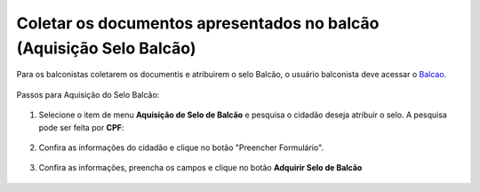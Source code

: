 ﻿Coletar os documentos apresentados no balcão (Aquisição Selo Balcão)
===================================================================

Para os balconistas coletarem os documentis e atribuirem o selo Balcão, o usuário balconista deve acessar o `Balcao`_.

.. figure:: _images/tela_balcao_balconista_inicial.jpg
   :align: center
   :alt:

Passos para Aquisição do Selo Balcão:

.. figure:: _images/tela_balcao_balconista_inicial.jpg
   :align: center
   :alt:


1. Selecione o item de menu **Aquisição de Selo de Balcão** e pesquisa o cidadão deseja atribuir o selo. A pesquisa pode ser feita por **CPF**:

.. figure:: _images/tela_balcao_balconista_inicial_botao_buscar.jpg
   :align: center
   :alt:

2. Confira as informações do cidadão e clique no botão "Preencher Formulário".

.. figure:: _images/tela_balcao_botao_preencher_formulario.jpg
   :align: center
   :alt:

3. Confira as informações, preencha os campos e clique no botão **Adquirir Selo de Balcão**

.. figure:: _images/tela_balcao_preencher_conteudo_formulario.jpg
   :align: center
   :alt:



.. _`Balcao`: https://balcao.brasilcidadao.gov.br/balcao
.. |site externo| image:: _images/site-ext.gif
    